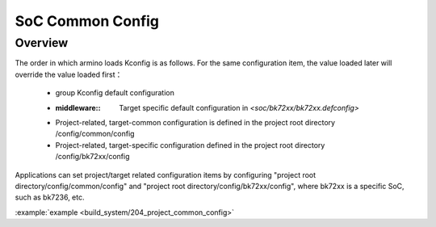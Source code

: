 .. _project_common_config:

SoC Common Config
==============================================

Overview
-----------------------------

The order in which armino loads Kconfig is as follows. For the same configuration item, the value loaded later will override the value loaded first：

 - group Kconfig default configuration
 - :middleware:: Target specific default configuration in `<soc/bk72xx/bk72xx.defconfig>`
 - Project-related, target-common configuration is defined in the project root directory /config/common/config
 - Project-related, target-specific configuration defined in the project root directory /config/bk72xx/config

Applications can set project/target related configuration items by configuring
"project root directory/config/common/config" and "project root directory/config/bk72xx/config", where bk72xx is a specific SoC, such as bk7236, etc.

:example:`example <build_system/204_project_common_config>`

